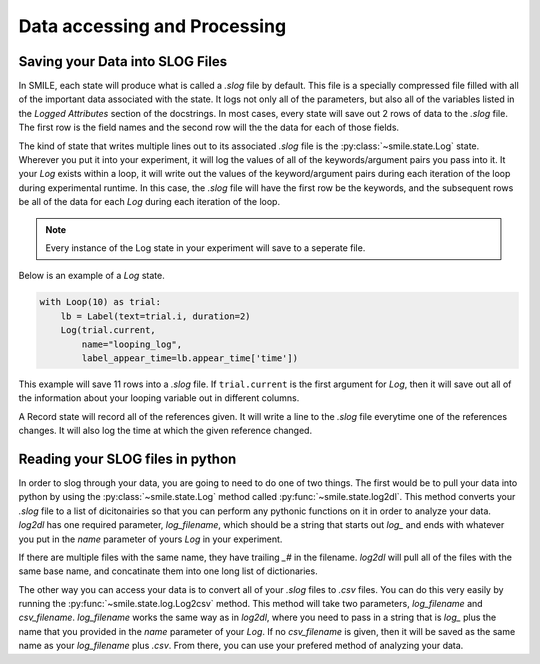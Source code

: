 =============================
Data accessing and Processing
=============================

Saving your Data into SLOG Files
================================

In SMILE, each state will produce what is called a *.slog* file by default.
This file is a specially compressed file filled with all of the important data
associated with the state.  It logs not only all of the parameters, but also
all of the variables listed in the *Logged Attributes* section of the
docstrings. In most cases, every state will save out 2 rows of data to the
*.slog* file.  The first row is the field names and the second row will the the
data for each of those fields.

The kind of state that writes multiple lines out to its associated *.slog* file
is the :py:class:`~smile.state.Log` state.  Wherever you put it into your experiment, it will log the
values of all of the keywords/argument pairs you pass into it.  It your *Log*
exists within a loop, it will write out the values of the keyword/argument
pairs during each iteration of the loop during experimental runtime.  In this
case, the *.slog* file will have the first row be the keywords, and the
subsequent rows be all of the data for each *Log* during each iteration of the
loop.

.. note::

    Every instance of the Log state in your experiment will save to a seperate
    file.

Below is an example of a *Log* state.

.. code-block:: python

    with Loop(10) as trial:
        lb = Label(text=trial.i, duration=2)
        Log(trial.current,
            name="looping_log",
            label_appear_time=lb.appear_time['time'])

This example will save 11 rows into a `.slog` file. If ``trial.current`` is the
first argument for *Log*, then it will save out all of the information about
your looping variable out in different columns.

A Record state will record all of the references given.  It will write a line
to the `.slog` file everytime one of the references changes. It will also log
the time at which the given reference changed.

Reading your SLOG files in python
=================================

In order to slog through your data, you are going to need to do one of two
things. The first would be to pull your data into python by using the :py:class:`~smile.state.Log`
method called :py:func:`~smile.state.log2dl`. This method converts your `.slog` file to a
list of dicitonairies so that you can perform any pythonic functions on it in
order to analyze your data. *log2dl* has one required parameter,
*log_filename*, which should be a string that starts out `log_` and ends with
whatever you put in the *name* parameter of yours *Log* in your experiment.

If there are multiple files with the same name, they have trailing `_#` in the
filename. *log2dl* will pull all of the files with the same base name, and
concatinate them into one long list of dictionaries.

The other way you can access your data is to convert all of your `.slog` files
to `.csv` files. You can do this very easily by running the :py:func:`~smile.state.log.Log2csv`
method. This method will take two parameters, *log_filename* and *csv_filename*.
*log_filename* works the same way as in *log2dl*, where you need to pass in
a string that is `log_` plus the name that you provided in the *name* parameter
of your *Log*. If no *csv_filename* is given, then it will be saved as the
same name as your *log_filename* plus `.csv`. From there, you can use your
prefered method of analyzing your data.

